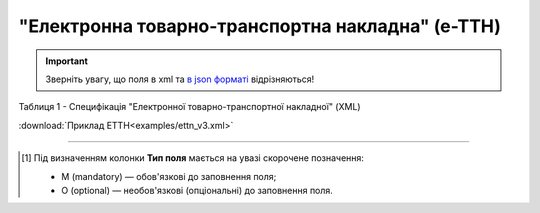 ##########################################################################################################################
**"Електронна товарно-транспортна накладна" (е-ТТН)**
##########################################################################################################################

.. https://docs.google.com/spreadsheets/d/1eiLgIFbZBOK9hXDf2pirKB88izrdOqj1vSdV3R8tvbM/edit?pli=1#gid=1423864081

.. important::
   Зверніть увагу, що поля в xml та `в json форматі <https://wiki.edin.ua/uk/latest/Docs_ETTNv3/ETTN/ETTNpage_v3_json.html>`__ відрізняються! 

Таблиця 1 - Специфікація "Електронної товарно-транспортної накладної" (XML)

.. csv-table:: 
  :file: for_csv/ettn_v3.csv
  :widths:  1, 5, 12, 41
  :header-rows: 1
  :stub-columns: 0

:download:`Приклад ЕТТН<examples/ettn_v3.xml>`

-------------------------

.. [#] Під визначенням колонки **Тип поля** мається на увазі скорочене позначення:

   * M (mandatory) — обов'язкові до заповнення поля;
   * O (optional) — необов'язкові (опціональні) до заповнення поля.
